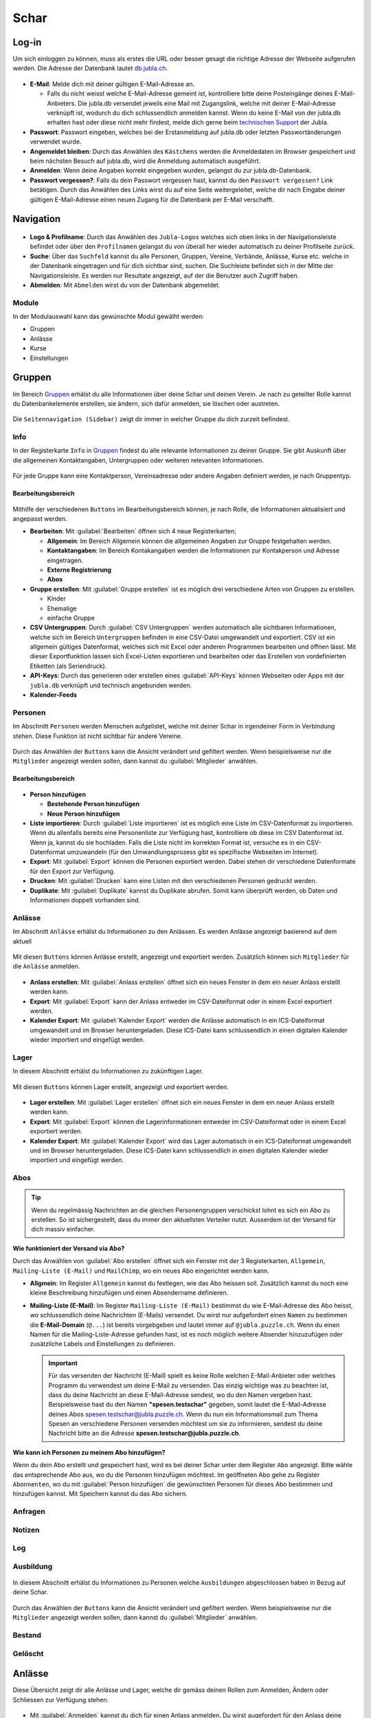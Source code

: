 ==========
Schar
==========

Log-in
=======

Um sich einloggen zu können, muss als erstes die URL oder besser gesagt die richtige Adresse der Webseite aufgerufen werden. Die Adresse der Datenbank lautet `db.jubla.ch <https://db.jubla.ch/>`_. 

.. figure:: /media/schar/login.png
    :name: Log-in

* **E-Mail**: Melde dich mit deiner gültigen E-Mail-Adresse an.

  * Falls du nicht weisst welche E-Mail-Adresse gemeint ist, kontrolliere bitte deine Posteingänge deines E-Mail-Anbieters. Die jubla.db versendet jeweils eine Mail mit Zugangslink, welche mit deiner E-Mail-Adresse verknüpft ist, wodurch du dich schlussendlich anmelden kannst. Wenn du keine E-Mail von der jubla.db erhalten hast oder diese nicht mehr findest, melde dich gerne beim `technischen Support <datenbank@jubla.ch>`_ der Jubla. 

* **Passwort**: Passwort eingeben, welches bei der Erstanmeldung auf jubla.db oder letzten Passwortänderungen verwendet wurde.
* **Angemeldet bleiben**: Durch das Anwählen des ``Kästchens`` werden die Anmeldedaten im Browser gespeichert und beim nächsten Besuch auf jubla.db, wird die Anmeldung automatisch ausgeführt.
* **Anmelden**: Wenn deine Angaben korrekt eingegeben wurden, gelangst du zur jubla.db-Datenbank.
* **Passwort vergessen?**: Falls du dein Passwort vergessen hast, kannst du den ``Passwort vergessen?`` Link betätigen. Durch das Anwählen des Links wirst du auf eine Seite weitergeleitet, welche dir nach Eingabe deiner gültigen E-Mail-Adresse einen neuen Zugang für die Datenbank per E-Mail verschafft. 



Navigation
==========


.. figure:: /media/schar/navigation.png
    :name: Navigation

* **Logo & Profilname**: Durch das Anwählen des ``Jubla-Logos`` welches sich oben links in der Navigationsleiste befindet oder über den ``Profilnamen`` gelangst du von überall her wieder automatisch zu deiner Profilseite zurück.

* **Suche**: Über das ``Suchfeld`` kannst du alle Personen, Gruppen, Vereine, Verbände, Anlässe, Kurse etc. welche in der Datenbank eingetragen und für dich sichtbar sind, suchen. Die Suchleiste befindet sich in der Mitte der Navigationsleiste. Es werden nur Resultate angezeigt, auf der die Benutzer auch Zugriff haben.

* **Abmelden**: Mit ``Abmelden`` wirst du von der Datenbank abgemeldet.


Module
------

In der Modulauswahl kann das gewünschte Modul gewälht werden: 

* Gruppen
* Anlässe 
* Kurse 
* Einstellungen


.. figure:: /media/schar/module_sidebar.png
    :name: Sidebar Modulübersicht


Gruppen
=======

Im Bereich `Gruppen <https://db.jubla.ch/groups/1.html>`_ erhälst du alle Informationen über deine Schar und deinen Verein. Je nach zu geteilter Rolle kannst du Datenbankelemente erstellen, sie ändern, sich dafür anmelden, sie löschen oder austreten.

.. figure:: /media/schar/gruppe_sidebar.png
    :name: Sidebar Gruppenübersicht

Die ``Seitennavigation (Sidebar)`` zeigt dir immer in welcher Gruppe du dich zurzeit befindest.


Info
----

In der Registerkarte ``Info`` in `Gruppen <https://db.jubla.ch/groups/1.html>`_ findest du alle relevante Informationen zu deiner Gruppe. Sie gibt Auskunft über die allgemeinen Kontaktangaben, Untergruppen oder weiteren relevanten Informationen.


.. figure:: /media/schar/gruppe_uebersicht.png
    :name: Gruppenübersicht


Für jede Gruppe kann eine Kontaktperson, Vereinsadresse oder andere Angaben definiert werden, je nach Gruppentyp.

Bearbeitungsbereich
~~~~~~~~~~~~~~~~~~~

.. figure:: /media/schar/gruppe_info_buttons.png
    :name: Gruppe_Bearbeitungsbuttons

Mithilfe der verschiedenen ``Buttons`` im Bearbeitungsbereich können, je nach Rolle, die Informationen aktualisiert und angepasst werden.


* **Bearbeiten**: Mit :guilabel:`Bearbeiten` öffnen sich 4 neue Registerkarten; 

  * **Allgemein**: Im Bereich Allgemein können die allgemeinen Angaben zur Gruppe festgehalten werden. 

  
  * **Kontaktangaben**: Im Bereich Kontakangaben werden die Informationen zur Kontakperson und Adresse eingetragen.
  
  * **Externe Registrierung**
  
  * **Abos**


* **Gruppe erstellen**: Mit :guilabel:`Gruppe erstellen` ist es möglich drei verschiedene Arten von Gruppen zu erstellen.

  * Kinder
  * Ehemalige
  * einfache Gruppe

* **CSV Untergruppen**: Durch :guilabel:`CSV Untergruppen` werden automatisch alle sichtbaren Informationen, welche sich im Bereich ``Untergruppen`` befinden in eine CSV-Datei umgewandelt und exportiert. CSV ist ein allgemein gültiges Datenformat, welches sich mit Excel oder anderen Programmen bearbeiten und öffnen lässt. Mit dieser Exportfunktion lassen sich Excel-Listen exportieren und bearbeiten oder das Erstellen von vordefinierten Etiketten (als Seriendruck). 

* **API-Keys**: Durch das generieren oder erstellen eines :guilabel:`API-Keys` können Webseiten oder Apps mit der ``jubla.db`` verknüpft und technisch angebunden werden.


* **Kalender-Feeds**


Personen
--------

Im Abschnitt ``Personen`` werden Menschen aufgelistet, welche mit deiner Schar in irgendeiner Form in Verbindung stehen. Diese Funktion ist nicht sichtbar für andere Vereine. 

.. figure:: /media/schar/personen/gruppe_personen_uebersicht.png
    :name: Personen_Übersicht

Durch das Anwählen der ``Buttons`` kann die Ansicht verändert und gefiltert werden. Wenn beispielsweise nur die ``Mitglieder`` angezeigt werden sollen, dann kannst du :guilabel:`Mitglieder` anwählen. 

.. figure:: /media/schar/personen/personen_anzeigefilteroptionen.png
    :name: Anzeigefilteroptionen


Bearbeitungsbereich
~~~~~~~~~~~~~~~~~~~

.. figure:: /media/schar/personen/personen_info_buttons.png
    :name: Info_Bearbeitungsbuttons


* **Person hinzufügen**

  * **Bestehende Person hinzufügen**
  * **Neue Person hinzufügen**


* **Liste importieren**: Durch :guilabel:`Liste importieren` ist es möglich eine Liste im CSV-Datenformat zu importieren. Wenn du allenfalls bereits eine Personenliste zur Verfügung hast, kontrolliere ob diese im CSV Datenformat ist. Wenn ja, kannst du sie hochladen. Falls die Liste nicht im korrekten Format ist, versuche es in ein CSV-Datenformat umzuwandeln (für den Umwandlungsprozess gibt es spezifische Webseiten im Internet).


* **Export**: Mit :guilabel:`Export` können die Personen exportiert werden. Dabei stehen dir verschiedene Datenformate für den Export zur Verfügung. 


* **Drucken**: Mit :guilabel:`Drucken` kann eine Listen mit den verschiedenen Personen gedruckt werden.


* **Duplikate**: Mit :guilabel:`Duplikate` kannst du Duplikate abrufen. Somit kann überprüft werden, ob Daten und Informationen doppelt vorhanden sind.


Anlässe
-------

Im Abschnitt ``Anlässe`` erhälst du Informationen zu den Anlässen. Es werden Anlässe angezeigt basierend auf dem aktuell 

.. figure:: /media/schar/anlaesse/gruppe_anlaesse_uebersicht.png
    :name: Anlässe_Übersicht

Mit diesen ``Buttons`` können Anlässe erstellt, angezeigt und exportiert werden. Zusätzlich können sich ``Mitglieder`` für die ``Anlässe`` anmelden. 

.. figure:: /media/schar/anlaesse/gruppe_anlaesse_buttons.png
    :name: Anlässe_Bearbeitungsbutton


* **Anlass erstellen**: Mit :guilabel:`Anlass erstellen` öffnet sich ein neues Fenster in dem ein neuer Anlass erstellt werden kann.  


* **Export**: Mit :guilabel:`Export` kann der Anlass entweder im CSV-Dateiformat oder in einem Excel exportiert werden.


* **Kalender Export**: Mit :guilabel:`Kalender Export` werden die Anlässe automatisch in ein ICS-Dateiformat umgewandelt und im Browser heruntergeladen. Diese ICS-Datei kann schlussendlich in einen digitalen Kalender wieder importiert und eingefügt werden.


Lager
-----

In diesem Abschnitt erhälst du Informationen zu zukünftigen Lager.

.. figure:: /media/schar/lager/gruppe_lager_uebersicht.png
    :name: Lager_Übersicht

Mit diesen ``Buttons`` können Lager erstellt, angezeigt und exportiert werden.

.. figure:: /media/schar/lager/gruppe_lager_buttons.png
    :name: Lager_Bearbeitungsbutton


* **Lager erstellen**: Mit :guilabel:`Lager erstellen` öffnet sich ein neues Fenster in dem ein neuer Anlass erstellt werden kann.  


* **Export**: Mit :guilabel:`Export` können die Lagerinformationen entweder im CSV-Dateiformat oder in einem Excel exportiert werden.


* **Kalender Export**: Mit :guilabel:`Kalender Export` wird das Lager automatisch in ein ICS-Dateiformat umgewandelt und im Browser heruntergeladen. Diese ICS-Datei kann schlussendlich in einen digitalen Kalender wieder importiert und eingefügt werden.


Abos
----

.. tip:: Wenn du regelmässig Nachrichten an die gleichen Personengruppen verschickst lohnt es sich ein Abo zu erstellen. So ist sichergestellt, dass du immer den aktuellsten Verteiler nutzt. Ausserdem ist der Versand für dich massiv einfacher.

.. figure:: /media/schar/abos/gruppe_abos_uebersicht.png
    :name: Abos_Übersicht



**Wie funktioniert der Versand via Abo?**

Durch das Anwählen von :guilabel:`Abo erstellen` öffnet sich ein Fenster mit der 3 Registerkarten, ``Allgemein``, ``Mailing-Liste (E-Mail)`` und ``MailChimp``, wo ein neues Abo eingerichtet werden kann. 

* **Allgmein**: Im Register ``Allgemein`` kannst du festlegen, wie das Abo heissen soll. Zusätzlich kannst du noch eine kleine Beschreibung hinzufügen und einen Absendername definieren.

* **Mailing-Liste (E-Mail)**: Im Register ``Mailing-Liste (E-Mail)`` bestimmst du wie E-Mail-Adresse des Abo heisst, wo schlussendlich deine Nachrichten (E-Mails) versendet. Du wirst nur aufgefordert einen ``Namen`` zu bestimmen die **E-Mail-Domain** (``@...``) ist bereits vorgebgeben und lautet immer auf ``@jubla.puzzle.ch``. Wenn du einen Namen für die Mailing-Liste-Adresse gefunden hast, ist es noch möglich weitere Absender hinzuzufügen oder zusätzliche Labels und Einstellungen zu definieren.
  
  .. important:: Für das versenden der Nachricht (E-Mail) spielt es keine Rolle welchen E-Mail-Anbieter oder welches Programm du verwendest um deine E-Mail zu versenden. Das einzig wichtige was zu beachten ist, dass du deine Nachricht an diese E-Mail-Adresse sendest, wo du den Namen vergeben hast. Beispielsweise hast du den Namen **"spesen.testschar"** gegeben, somit lautet die E-Mail-Adresse deines Abos spesen.testschar@jubla.puzzle.ch. Wenn du nun ein Informationsmail zum Thema Spesen an verschiedene Personen versenden möchtest um sie zu informieren, sendest du deine Nachricht bitte an die Adresse **spesen.testschar@jubla.puzzle.ch**.


**Wie kann ich Personen zu meinem Abo hinzufügen?**

Wenn du dein Abo erstellt und gespeichert hast, wird es bei deiner Schar unter dem Register ``Abo`` angezeigt. Bitte wähle das entsprechende Abo aus, wo du die Personen hinzufügen möchtest. Im geöffneten Abo gehe zu Register ``Abonnenten``, wo du mit :guilabel:`Person hinzufügen` die gewünschten Personen für dieses Abo bestimmen und hinzufügen kannst. Mit Speichern kannst du das Abo sichern. 


Anfragen
--------






Notizen
-------

Log
---

Ausbildung
-----------

.. figure:: /media/schar/ausbildung/gruppe_ausbildung_uebersicht.png
    :name: Ausbildung_Übersicht

In diesem Abschnitt erhälst du Informationen zu Personen welche ``Ausbildungen`` abgeschlossen haben in Bezug auf deine Schar.


.. figure:: /media/schar/ausbildung/ausbildung_anzeigefilteroptionen.png
    :name: Anzeigefilteroptionen

Durch das Anwählen der ``Buttons`` kann die Ansicht verändert und gefiltert werden. Wenn beispielsweise nur die ``Mitglieder`` angezeigt werden sollen, dann kannst du :guilabel:`Mitglieder` anwählen. 


Bestand
-------

Gelöscht
--------


Anlässe
========

Diese Übersicht zeigt dir alle Anlässe und Lager, welche dir gemäss deinen Rollen zum Anmelden, Ändern oder Schliessen zur Verfügung stehen. 


.. figure:: /media/schar/anlaesse.png
    :name: Anlässe
    
* Mit :guilabel:`Anmelden` kannst du dich für einen Anlass anmelden. Du wirst augefordert für den Anlass deine Kontaktangaben einzutragen.  
  
  * Je nach Veranstaltung sind noch weitere Informationen erforderlich. Zum Beispiel werden Informationen zur Ernährungsweise verlangt im Bezug auf die Essensplanung für den Anlass, ob man sich vegan oder vegetarisch ernährt und eventuell allergisch ist auf gewisse Lebensmittel.

* Teilnehmende


Kurse
=====

Über diesen `Link <https://db.jubla.ch/list_courses>`_ kommst du zur Übersicht aller Kurse. 

.. figure:: /media/schar/kurse_sidebar.png
    :name: Sidebar Kursansicht

Die ``Seitennavigation (Sidebar)`` zeigt dir immer in welchem Kurs du dich zurzeit befindest.


.. figure:: /media/schar/kurse.png
    :name: Kurse
    

In der Gesamtübersicht werden dir alle Kurse gezeigt, welche für dich relevant sein könnten. So findest du schnell und unkompliziert alle Kurse und Informationen.

Durch verschiedene Such- und Filterfunktionen können die Kurse zusätzlich gefiltert und spezifischer gesucht werden. 


Einstellungen
==============

Über diesen `Link <https://db.jubla.ch/label_formats>`_ kommst du zur Übersicht der Einstellungen. 

.. figure:: /media/schar/einstellungen_sidebar.png
    :name: Sidebar Einstellungen

Die ``Seitennavigation (Sidebar)`` zeigt dir immer in welcher Einstellung du dich zurzeit befindest.


* **Etikettenformat**

* **Kalender integrieren**: Mit :guilabel:`Kalender integrieren` wird automatisch ein ``Downloadlink`` mit deinen gespeicherten Terminen, Events und Anlässe generiert. Beim Anwählen des ``Links`` werden alle gespeicherten Termine in deinem Kalender automatisch in ein ICS-Dateiformat umgewandelt und im Browser heruntergeladen. Diese ICS-Datei kann schlussendlich in einen digitalen Kalender wieder importiert und eingefügt werden.

  .. important:: Mit diesem Link (URL oder auch Adresse) kannst du von anderen Anwendungen aus auf deine Anlässe zugreifen. 
    
  .. danger:: Gib diese Adresse nur an Personen weiter, die alle deine Termindetails sehen dürfen. Wenn du Missbrauch vermutest, kannst du die Adresse zurücksetzen und dadurch die aktuelle ungültig machen. Alle Kalender die noch die alte Adresse kennen, können danach nicht mehr deine Anlässe sehen.



* **API**


Person Info
===========

**Verlauf**
Hier findest du die Historie des Datenbankelements, das du gerade anschaust.

**Aktive Rollen**
Hier findest du eine Übersicht über alle deine Rollen in den verschiedenen Gruppen im Verband. Du kannst je nach Berechtigung folgende Änderungen
vornehmen für diese Rollen:
  
  Hauptgruppe setzen:
  Die Hauptgruppe erscheint als Register im Hintergrund, wenn man auf die Profilseite dieser Person gelangt.

  Rolle bearbeiten:
  Hier kann die Rolle innerhalb einer Gruppe geändert werden. Zum Beispiel vom Leiter einer Schar zum Adressverantwortlichen einer Schar.


  Rolle löschen:
  Hier kann die Rolle innerhalb einer Gruppe gelöscht werden.


**Ehemalige Rollen**


**Meine nächsten Anlässe**


**Qualifikationen**


Person bearbeiten
==================

**Vorname / Nachname / Übername**
Mit diesen Bezeichnungen wird das Datenbankelement abgelegt. Diese Begriffe kann man in der Suche angeben.
**Firmenname / Firma**
Steht das aktuelle Datenbankelement enger Verbindung mit einer uns relevanten Firma, so kann der Name der Firma und das Häkchen bei „Firma“ entsprechend gesetzt werden.
**Adresse / PLZ/ Ort / Land**
Weitere Angaben zum aktuellen Datenbankelement
**E-Mail**
Über die E-Mail wird das Datenbankkonto (Passwort, etc.) abgelegt. Die Mitglieder innerhalb deiner Gruppen können diese E-Mail Adresse sehen. Bist du
Kontaktperson für eine Gruppe oder einen Anlass, können auch weitere deine
E-Mail Adresse sehen. Sie wird auch für Versand durch die AbonnementFunktion verwendet.
**Telefonnummern / Social Media**
Weitere Angaben zum Datenbankelement. Du entscheidest durch das Häkchen „Öffentlich“ wer diese Angaben sehen darf. Private Einträge sind nur für
die eigene Gruppe sichtbar. Als öffentlich markierte Einträge sind auch für Leitungspersonen aus anderen Gruppen sichtbar, wenn du selbst eine Leitungsperson bist. Löschen kannst du einen Eintrag über den Link „Entfernen“.
**Geschlecht / Geburtstag**
Diese Angaben sind relevant für die Bestandesmeldung.
Name Mutter / Name Vater / Nationalität / Beruf / Bankverbindung /AHV-Nummer /AHVNummer alt / J+S Nummer / Versicherung / Versicherungsnummer / Zusätzliche Angaben
Weitere Angaben zum aktuellen Datenbankelement
Neues Foto hochladen
Hier kannst du auf deinen Laufwerken nach einem Foto zu diesem Datenbankelement suchen und dieses auf die Datenbank hochladen.
Aktuelles Foto entfernen
Hier kannst du das aktuelle Foto entfernen um stattdessen ein anderes hochzuladen.
Speichern / Abbrechen
Durch „Speichern“ werden deinen Änderungen angenommen und abgelegt.
Durch „Abbrechen“ werden deine Änderungen verworfen. 











